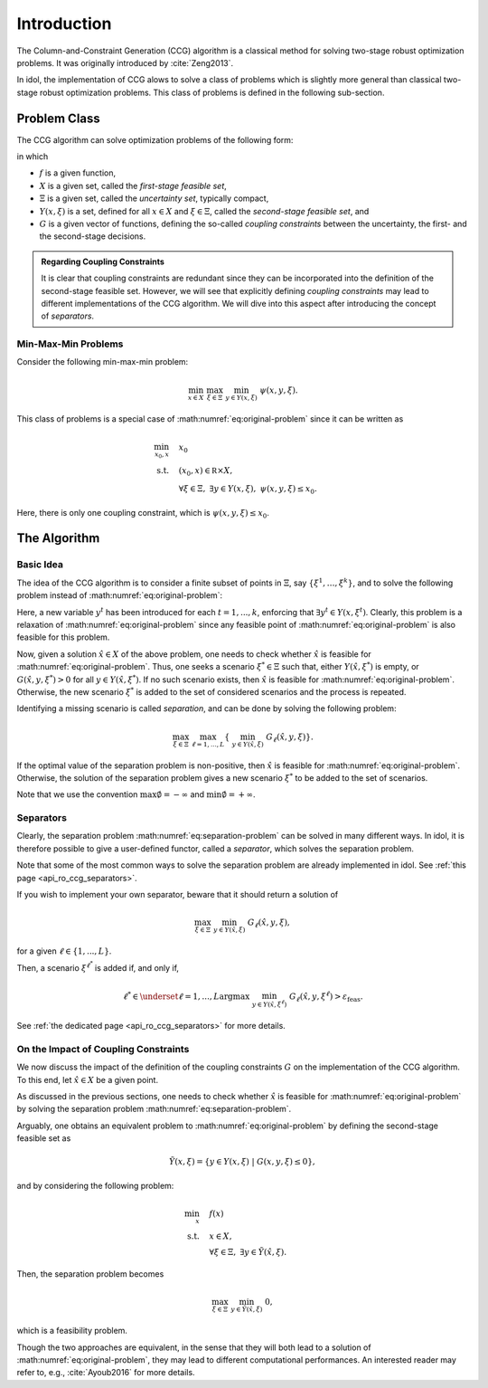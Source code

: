 Introduction
============

The Column-and-Constraint Generation (CCG) algorithm is a classical method for solving two-stage robust optimization problems.
It was originally introduced by :cite:`Zeng2013`.

In idol, the implementation of CCG alows to solve a class of problems which is slightly more general than classical
two-stage robust optimization problems. This class of problems is defined in the following sub-section.

Problem Class
-------------

The CCG algorithm can solve optimization problems of the following form:

.. math::
    :label: eq:original-problem

    \begin{align}
        \min_x \quad & f(x) \\
        \text{s.t.} \quad  & x\in X, \\
        & \forall \xi\in\Xi, \ \exists y\in Y(x,\xi), \ G(x,y,\xi) \le 0.
    \end{align}

in which

- :math:`f` is a given function,
- :math:`X` is a given set, called the *first-stage feasible set*,
- :math:`\Xi` is a given set, called the *uncertainty set*, typically compact,
- :math:`Y(x,\xi)` is a set, defined for all :math:`x\in X` and :math:`\xi\in\Xi`, called the *second-stage feasible set*, and
- :math:`G` is a given vector of functions, defining the so-called *coupling constraints* between the uncertainty, the first- and the second-stage decisions.

.. admonition:: Regarding Coupling Constraints

    It is clear that coupling constraints are redundant since they can be incorporated into the definition of the second-stage feasible set.
    However, we will see that explicitly defining *coupling constraints* may lead to different implementations of the CCG algorithm.
    We will dive into this aspect after introducing the concept of *separators*.

Min-Max-Min Problems
^^^^^^^^^^^^^^^^^^^^

Consider the following min-max-min problem:

.. math::

    \min_{x\in X} \ \max_{\xi\in\Xi} \ \min_{y\in Y(x,\xi)} \ \psi(x,y,\xi).

This class of problems is a special case of :math:numref:`eq:original-problem` since it can be written as

.. math::

    \begin{align}
        \min_{x_0,x} \quad & x_0 \\
        \text{s.t.} \quad  & (x_0,x) \in\mathbb R\times X, \\
        & \forall \xi\in\Xi, \ \exists y\in Y(x,\xi), \ \psi(x,y,\xi) \le x_0.
    \end{align}

Here, there is only one coupling constraint, which is :math:`\psi(x,y,\xi) \le x_0`.

The Algorithm
-------------

Basic Idea
^^^^^^^^^^

The idea of the CCG algorithm is to consider a finite subset of points in :math:`\Xi`, say :math:`\{ \xi^1, \dotsc, \xi^k \}`,
and to solve the following problem instead of :math:numref:`eq:original-problem`:

.. math::
    :label: eq:master-problem

    \begin{align}
        \min_{x_0,x} \quad & f(x) \\
        \text{s.t.} \quad & x\in X, \\
        & \left. \begin{array}{l}
            G(x,y^t,\xi^t) \le 0, \\
            y^t\in Y(x,\xi^t)
          \end{array} \right\} \quad \forall t=1,...,k.
    \end{align}

Here, a new variable :math:`y^t` has been introduced for each :math:`t=1,...,k`, enforcing that :math:`\exists y^t\in Y(x,\xi^t)`.
Clearly, this problem is a relaxation of :math:numref:`eq:original-problem` since any feasible point of :math:numref:`eq:original-problem` is also feasible for this problem.

Now, given a solution :math:`\hat x\in X` of the above problem, one needs to check whether :math:`\hat x` is feasible for :math:numref:`eq:original-problem`.
Thus, one seeks a scenario :math:`\xi^*\in\Xi` such that, either :math:`Y(\hat x, \xi^*)` is empty, or :math:`G(\hat x,y,\xi^*) > 0` for all :math:`y\in Y(\hat x, \xi^*)`.
If no such scenario exists, then :math:`\hat x` is feasible for :math:numref:`eq:original-problem`. Otherwise, the new scenario :math:`\xi^*` is added to the set of considered scenarios and the process is repeated.

Identifying a missing scenario is called *separation*, and can be done by solving the following problem:

.. math::
    :name: eq:separation-problem

        \max_{\xi\in \Xi} \ \max_{\ell=1,...,L} \left\{ \ \min_{ y\in Y(\hat x,\xi) } \ G_\ell(\hat x,y,\xi) \right\}.

If the optimal value of the separation problem is non-positive, then :math:`\hat x` is feasible for :math:numref:`eq:original-problem`.
Otherwise, the solution of the separation problem gives a new scenario :math:`\xi^*` to be added to the set of scenarios.

Note that we use the convention :math:`\max \emptyset = -\infty` and :math:`\min \emptyset = +\infty`.

Separators
^^^^^^^^^^

Clearly, the separation problem :math:numref:`eq:separation-problem` can be solved in many different ways. In idol,
it is therefore possible to give a user-defined functor, called a *separator*, which solves the separation problem.

Note that some of the most common ways to solve the separation problem are already implemented in idol. See :ref:`this page <api_ro_ccg_separators>`.

If you wish to implement your own separator, beware that it should return a solution of

.. math::

        \max_{\xi\in \Xi} \ \min_{ y\in Y(\hat x,\xi) } \ G_\ell(\hat x,y,\xi),

for a given :math:`\ell\in\{1,...,L\}`.

Then, a scenario :math:`\xi^{\ell^*}` is added if, and only if,

.. math::

    \ell^* \in \underset{\ell=1,...,L}{\text{argmax}} \ \min_{ y\in Y(\hat x,\xi^\ell) } \ G_\ell(\hat x,y,\xi^\ell) > \varepsilon_\text{feas}.

See :ref:`the dedicated page <api_ro_ccg_separators>` for more details.

On the Impact of Coupling Constraints
^^^^^^^^^^^^^^^^^^^^^^^^^^^^^^^^^^^^^

We now discuss the impact of the definition of the coupling constraints :math:`G` on the implementation of the CCG algorithm.
To this end, let :math:`\hat x\in X` be a given point.

As discussed in the previous sections, one needs to check whether :math:`\hat x` is feasible for :math:numref:`eq:original-problem`
by solving the separation problem :math:numref:`eq:separation-problem`.

Arguably, one obtains an equivalent problem to :math:numref:`eq:original-problem` by defining the second-stage feasible set as

.. math::

    \tilde Y(x,\xi) = \{ y\in Y(x,\xi) \ | \ G(x,y,\xi) \le 0 \},

and by considering the following problem:

.. math::

    \begin{align}
        \min_x \quad & f(x) \\
        \text{s.t.} \quad  & x\in X, \\
        & \forall \xi\in\Xi, \ \exists y\in \tilde Y(\hat x,\xi).
    \end{align}

Then, the separation problem becomes

.. math::

    \max_{\xi\in\Xi} \ \min_{ y\in \tilde Y(\hat x,\xi) } \ 0,

which is a feasibility problem.

Though the two approaches are equivalent, in the sense that they will both lead to a solution of :math:numref:`eq:original-problem`,
they may lead to different computational performances. An interested reader may refer to, e.g., :cite:`Ayoub2016` for more details.
